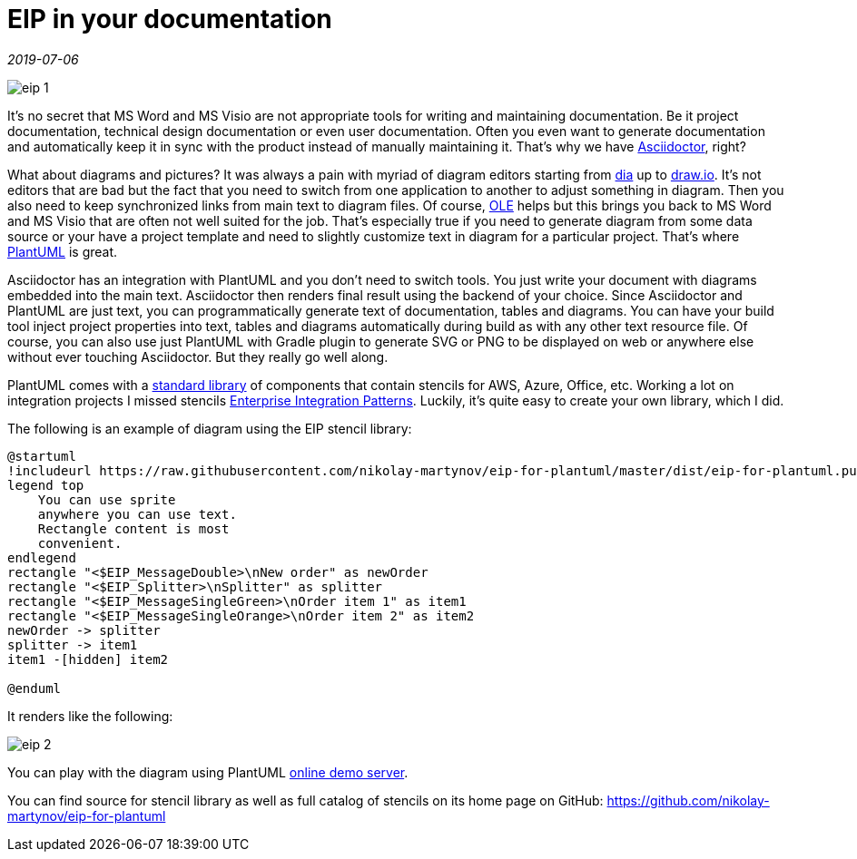 = EIP in your documentation

_2019-07-06_

image::../images/eip-1.png[]

It's no secret that MS Word and MS Visio are not appropriate tools for writing and maintaining documentation. Be it project documentation, technical design documentation or even user documentation. Often you even want to generate documentation and automatically keep it in sync with the product instead of manually maintaining it. That's why we have link:https://asciidoctor.org/[Asciidoctor], right?

What about diagrams and pictures? It was always a pain with myriad of diagram editors starting from link:https://wiki.gnome.org/Apps/Dia[dia] up to link:https://www.draw.io/[draw.io]. It's not editors that are bad but the fact that you need to switch from one application to another to adjust something in diagram. Then you also need to keep synchronized links from main text to diagram files. Of course, link:https://en.wikipedia.org/wiki/Object_Linking_and_Embedding[OLE] helps but this brings you back to MS Word and MS Visio that are often not well suited for the job. That's especially true if you need to generate diagram from some data source or your have a project template and need to slightly customize text in diagram for a particular project. That's where link:http://plantuml.com/[PlantUML] is great.

Asciidoctor has an integration with PlantUML and you don't need to switch tools. You just write your document with diagrams embedded into the main text. Asciidoctor then renders final result using the backend of your choice. Since Asciidoctor and PlantUML are just text, you can programmatically generate text of documentation, tables and diagrams. You can have your build tool inject project properties into text, tables and diagrams automatically during build as with any other text resource file. Of course, you can also use just PlantUML with Gradle plugin to generate  SVG or PNG to be displayed on web or anywhere else without ever touching Asciidoctor. But they really go well along.

PlantUML comes with a link:http://plantuml.com/stdlib[standard library] of components that contain stencils for AWS, Azure, Office, etc. Working a lot on integration projects I missed stencils link:https://www.enterpriseintegrationpatterns.com/patterns/messaging/index.html[Enterprise Integration Patterns]. Luckily, it's quite easy to create your own library, which I did.

The following is an example of diagram using the EIP stencil library:

[source]
--
@startuml
!includeurl https://raw.githubusercontent.com/nikolay-martynov/eip-for-plantuml/master/dist/eip-for-plantuml.puml
legend top
    You can use sprite
    anywhere you can use text.
    Rectangle content is most
    convenient.
endlegend
rectangle "<$EIP_MessageDouble>\nNew order" as newOrder
rectangle "<$EIP_Splitter>\nSplitter" as splitter
rectangle "<$EIP_MessageSingleGreen>\nOrder item 1" as item1
rectangle "<$EIP_MessageSingleOrange>\nOrder item 2" as item2
newOrder -> splitter
splitter -> item1
item1 -[hidden] item2

@enduml
--


It renders like the following:

image::../images/eip-2.png[]

You can play with the diagram using PlantUML link:https://www.plantuml.com/plantuml/uml/XP51IyD048Nl-HLZyPg4zYXIUb34WrRiILHacnsJnStiCZlRc7zlDerLAT8SminxVFCUx2g8OecjpSuCLJPgZ6oX4V7XeYnPTKLjf8dR690hHu8aHUNQaio7iwhFMyNIazkLQ7p-xZZtLb6wLxOg27AfJP0Zi_0fqMADf46Sps3udbo4IX4CKH0y6y5HLjHt3J92_yiN_9HYj1-n4aMrHPZgWGdGkY39JTeEoQJM6PBU9sPyO6QNvzUt3szt68AgySh5hSNb2zrZ1uuryWnK0C9kdPPZRkEj4K4UaFqu4M5Q_atQc2JUC28Dx7WTZ60Byv5Fu_m4lER1mx_qua0lik_Ma2z_-an34gUGyG_vSsEqHdgTu6o5fDCRVG40[online demo server].

You can find source for stencil library as well as full catalog of stencils on its home page on GitHub: link:https://github.com/nikolay-martynov/eip-for-plantuml[https://github.com/nikolay-martynov/eip-for-plantuml]
